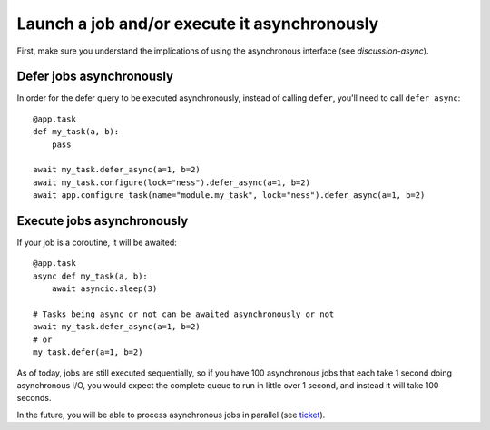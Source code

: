 Launch a job and/or execute it asynchronously
---------------------------------------------

First, make sure you understand the implications of using the asynchronous interface
(see `discussion-async`).

Defer jobs asynchronously
^^^^^^^^^^^^^^^^^^^^^^^^^

In order for the defer query to be executed asynchronously, instead of calling
``defer``, you'll need to call ``defer_async``::

    @app.task
    def my_task(a, b):
        pass

    await my_task.defer_async(a=1, b=2)
    await my_task.configure(lock="ness").defer_async(a=1, b=2)
    await app.configure_task(name="module.my_task", lock="ness").defer_async(a=1, b=2)



Execute jobs asynchronously
^^^^^^^^^^^^^^^^^^^^^^^^^^^

If your job is a coroutine, it will be awaited::

    @app.task
    async def my_task(a, b):
        await asyncio.sleep(3)

    # Tasks being async or not can be awaited asynchronously or not
    await my_task.defer_async(a=1, b=2)
    # or
    my_task.defer(a=1, b=2)

As of today, jobs are still executed
sequentially, so if you have 100 asynchronous jobs that each take 1 second doing
asynchronous I/O, you would expect the complete queue to run in little over 1 second,
and instead it will take 100 seconds.

In the future, you will be able to process asynchronous jobs in parallel (see ticket__).

__ https://github.com/peopledoc/procrastinate/issues/106
